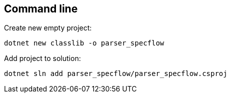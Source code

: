 == Command line

.Create new empty project:
`dotnet new classlib -o parser_specflow`

.Add project to solution:
`dotnet sln add  parser_specflow/parser_specflow.csproj`
